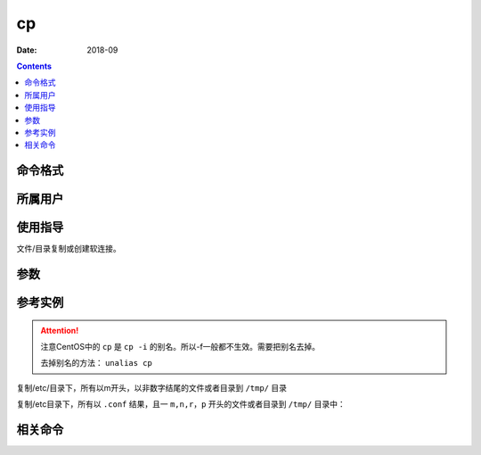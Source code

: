 .. _cp-cmd:

======================================================================================================================================================
cp
======================================================================================================================================================



:Date: 2018-09

.. contents::


.. _cp-format:

命令格式
======================================================================================================================================================




.. _cp-user:

所属用户
======================================================================================================================================================




.. _cp-guid:

使用指导
======================================================================================================================================================

文件/目录复制或创建软连接。


.. _cp-args:

参数
======================================================================================================================================================



.. _cp-instance:

参考实例
======================================================================================================================================================

.. attention::
    注意CentOS中的 ``cp`` 是 ``cp -i`` 的别名。所以-f一般都不生效。需要把别名去掉。

    去掉别名的方法： ``unalias cp``

复制/etc/目录下，所有以m开头，以非数字结尾的文件或者目录到 ``/tmp/`` 目录

.. code-block:: bash
    :linenos:

    [root@zzjlogin ~]# cp -Rf /etc/m*[^0-9] /tmp/

复制/etc目录下，所有以 ``.conf`` 结果，且一 ``m,n,r，p`` 开头的文件或者目录到 ``/tmp/`` 目录中：

.. code-block:: bash
    :linenos:

    [root@zzjlogin ~]# cp /etc/[mnrp]*.conf /tmp/


.. _cp-relevant:

相关命令
======================================================================================================================================================








